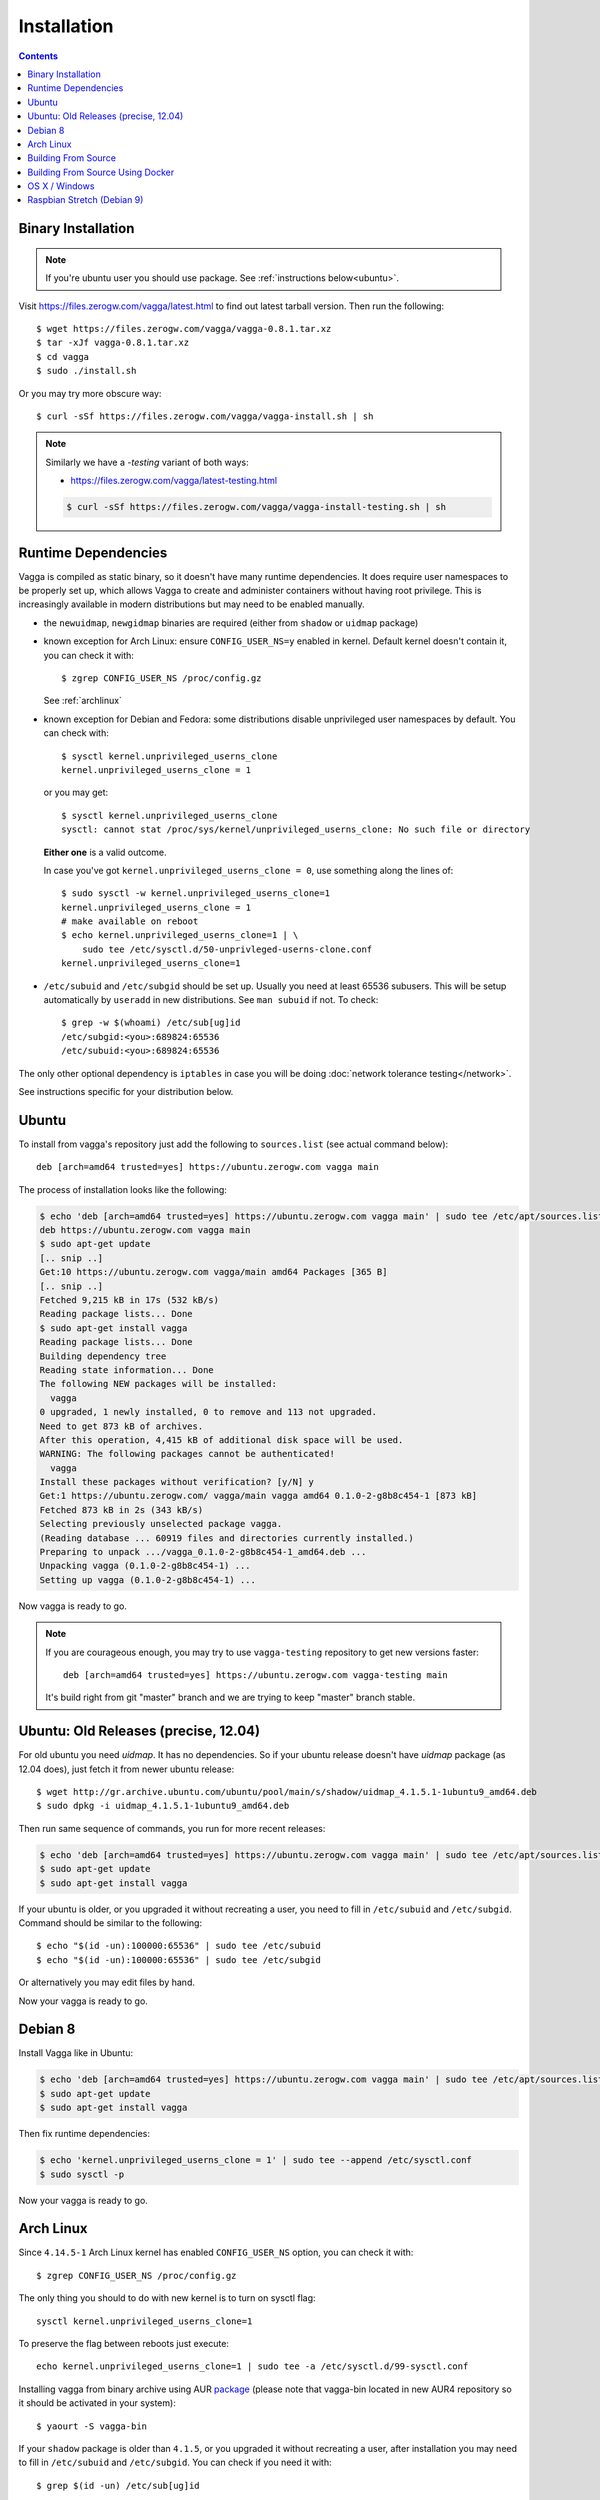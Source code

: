 .. highlight:: bash

.. _installation:

============
Installation
============


.. contents:: Contents
   :local:


Binary Installation
===================

.. note:: If you're ubuntu user you should use package.
   See :ref:`instructions below<ubuntu>`.

Visit https://files.zerogw.com/vagga/latest.html to find out latest
tarball version. Then run the following::

    $ wget https://files.zerogw.com/vagga/vagga-0.8.1.tar.xz
    $ tar -xJf vagga-0.8.1.tar.xz
    $ cd vagga
    $ sudo ./install.sh

Or you may try more obscure way::

    $ curl -sSf https://files.zerogw.com/vagga/vagga-install.sh | sh


.. note:: Similarly we have a `-testing` variant of both ways:

    * https://files.zerogw.com/vagga/latest-testing.html

    .. code-block:: bash

       $ curl -sSf https://files.zerogw.com/vagga/vagga-install-testing.sh | sh


Runtime Dependencies
====================

Vagga is compiled as static binary, so it doesn't have many runtime
dependencies. It does require user namespaces to be properly set up, which
allows Vagga to create and administer containers without having root privilege.
This is increasingly available in modern distributions but may need to be
enabled manually.

* the ``newuidmap``, ``newgidmap`` binaries are required (either from
  ``shadow`` or ``uidmap`` package)

* known exception for Arch Linux: ensure ``CONFIG_USER_NS=y`` enabled in kernel. Default kernel doesn't contain it, you can check it with::

    $ zgrep CONFIG_USER_NS /proc/config.gz

  See :ref:`archlinux`

* known exception for Debian and Fedora: some distributions disable
  unprivileged user namespaces by default. You can check with::

    $ sysctl kernel.unprivileged_userns_clone
    kernel.unprivileged_userns_clone = 1

  or you may get::

    $ sysctl kernel.unprivileged_userns_clone
    sysctl: cannot stat /proc/sys/kernel/unprivileged_userns_clone: No such file or directory

  **Either one** is a valid outcome.

  In case you've got ``kernel.unprivileged_userns_clone = 0``, use something
  along the lines of::

    $ sudo sysctl -w kernel.unprivileged_userns_clone=1
    kernel.unprivileged_userns_clone = 1
    # make available on reboot
    $ echo kernel.unprivileged_userns_clone=1 | \
        sudo tee /etc/sysctl.d/50-unprivleged-userns-clone.conf
    kernel.unprivileged_userns_clone=1

* ``/etc/subuid`` and ``/etc/subgid`` should be set up. Usually you need at
  least 65536 subusers. This will be setup automatically by ``useradd`` in new
  distributions.  See ``man subuid`` if not. To check::

    $ grep -w $(whoami) /etc/sub[ug]id
    /etc/subgid:<you>:689824:65536
    /etc/subuid:<you>:689824:65536

The only other optional dependency is ``iptables`` in case you will be doing
:doc:`network tolerance testing</network>`.

See instructions specific for your distribution below.

.. _ubuntu:

Ubuntu
======

To install from vagga's repository just add the following to ``sources.list``
(see actual command below)::

    deb [arch=amd64 trusted=yes] https://ubuntu.zerogw.com vagga main

The process of installation looks like the following:

.. code-block:: console

    $ echo 'deb [arch=amd64 trusted=yes] https://ubuntu.zerogw.com vagga main' | sudo tee /etc/apt/sources.list.d/vagga.list
    deb https://ubuntu.zerogw.com vagga main
    $ sudo apt-get update
    [.. snip ..]
    Get:10 https://ubuntu.zerogw.com vagga/main amd64 Packages [365 B]
    [.. snip ..]
    Fetched 9,215 kB in 17s (532 kB/s)
    Reading package lists... Done
    $ sudo apt-get install vagga
    Reading package lists... Done
    Building dependency tree
    Reading state information... Done
    The following NEW packages will be installed:
      vagga
    0 upgraded, 1 newly installed, 0 to remove and 113 not upgraded.
    Need to get 873 kB of archives.
    After this operation, 4,415 kB of additional disk space will be used.
    WARNING: The following packages cannot be authenticated!
      vagga
    Install these packages without verification? [y/N] y
    Get:1 https://ubuntu.zerogw.com/ vagga/main vagga amd64 0.1.0-2-g8b8c454-1 [873 kB]
    Fetched 873 kB in 2s (343 kB/s)
    Selecting previously unselected package vagga.
    (Reading database ... 60919 files and directories currently installed.)
    Preparing to unpack .../vagga_0.1.0-2-g8b8c454-1_amd64.deb ...
    Unpacking vagga (0.1.0-2-g8b8c454-1) ...
    Setting up vagga (0.1.0-2-g8b8c454-1) ...

Now vagga is ready to go.

.. note:: If you are courageous enough, you may try to use ``vagga-testing``
   repository to get new versions faster::

       deb [arch=amd64 trusted=yes] https://ubuntu.zerogw.com vagga-testing main

   It's build right from git "master" branch and we are trying to keep "master"
   branch stable.

Ubuntu: Old Releases (precise, 12.04)
=====================================

For old ubuntu you need `uidmap`. It has no dependencies. So if your
ubuntu release doesn't have `uidmap` package (as 12.04 does), just fetch it
from newer ubuntu release::

    $ wget http://gr.archive.ubuntu.com/ubuntu/pool/main/s/shadow/uidmap_4.1.5.1-1ubuntu9_amd64.deb
    $ sudo dpkg -i uidmap_4.1.5.1-1ubuntu9_amd64.deb

Then run same sequence of commands, you run for more recent releases:

.. code-block:: console

    $ echo 'deb [arch=amd64 trusted=yes] https://ubuntu.zerogw.com vagga main' | sudo tee /etc/apt/sources.list.d/vagga.list
    $ sudo apt-get update
    $ sudo apt-get install vagga

If your ubuntu is older, or you upgraded it without recreating a user, you
need to fill in ``/etc/subuid`` and ``/etc/subgid``. Command should be similar
to the following::

    $ echo "$(id -un):100000:65536" | sudo tee /etc/subuid
    $ echo "$(id -un):100000:65536" | sudo tee /etc/subgid

Or alternatively you may edit files by hand.

Now your vagga is ready to go.

.. _debian:

Debian 8
========

Install Vagga like in Ubuntu:

.. code-block:: console

    $ echo 'deb [arch=amd64 trusted=yes] https://ubuntu.zerogw.com vagga main' | sudo tee /etc/apt/sources.list.d/vagga.list
    $ sudo apt-get update
    $ sudo apt-get install vagga

Then fix runtime dependencies:

.. code-block:: console

    $ echo 'kernel.unprivileged_userns_clone = 1' | sudo tee --append /etc/sysctl.conf
    $ sudo sysctl -p

Now your vagga is ready to go.

.. _archlinux:

Arch Linux
==============================================

Since ``4.14.5-1`` Arch Linux kernel has enabled ``CONFIG_USER_NS`` option,
you can check it with::

    $ zgrep CONFIG_USER_NS /proc/config.gz

The only thing you should to do with new kernel is to turn on sysctl flag::

    sysctl kernel.unprivileged_userns_clone=1

To preserve the flag between reboots just execute::

    echo kernel.unprivileged_userns_clone=1 | sudo tee -a /etc/sysctl.d/99-sysctl.conf

Installing vagga from binary archive using AUR package_ (please note that
vagga-bin located in new AUR4 repository so it should be activated in your
system)::

    $ yaourt -S vagga-bin

If your ``shadow`` package is older than ``4.1.5``, or you upgraded it
without recreating a user, after installation you may need to fill
in ``/etc/subuid`` and ``/etc/subgid``. You can check if you need it with::

    $ grep $(id -un) /etc/sub[ug]id

If output is empty, you have to modify these files. Command should be similar
to the following::

    $ echo "$(id -un):100000:65536" | sudo tee -a /etc/subuid
    $ echo "$(id -un):100000:65536" | sudo tee -a /etc/subgid


.. _linux-user-ns-enabled: https://aur.archlinux.org/packages/linux-user-ns-enabled/
.. _package: https://aur.archlinux.org/packages/vagga-bin


Building From Source
====================

The recommended way to is to build with vagga. It's as easy as installing vagga
and running ``vagga make`` inside the the clone of a vagga repository.

There is also a ``vagga build-packages`` command which builds ubuntu and binary
package and puts them into ``dist/``.

To install run::

    $ make install

or just (in case you don't have ``make`` in host system)::

    $ ./install.sh

Both support ``PREFIX`` and ``DESTDIR`` environment variables.

You can also build vagga out-of-container by using rustup.rs. Make sure you
have the musl target installed::

    $ rustup target add x86_64-unknown-linux-musl

Also make sure you have musl-gcc in your path::

    $ which musl-gcc
    /usr/bin/musl-gcc

Then just build using cargo and the appropriate target::

    $ cargo build --target x86_64-unknown-linux-musl

Building From Source Using Docker
=================================

Clone vagga repository::

   $ git clone https://github.com/tailhook/vagga && cd vagga

Describe vagga version::

   $ git describe

Result would be something like ``v0.8.1-19-g372bded``

Compile vagga with dockerized rust::

   $ docker run --rm --user "$(id -u)":"$(id -g)" -e VAGGA_VERSION=v0.8.1-19-g372bded -v "$PWD":/usr/src/vagga -w /usr/src/vagga rust cargo build --release

Compiled binary is moved to ``/usr/local/bin``


OS X / Windows
==============

We have two proof of concept wrappers around vagga:

* vagga-docker_ which leverages docker for mac to run vagga on OS X
* vagga-box_ a wrapper around VirtualBox (tested on OS X only so far)

If you'd like something more stable, try:

* `vagrant-vagga <https://github.com/rrader/vagrant-vagga>`_ (recommended)
* `vagga-barge <https://github.com/ailispaw/vagga-barge>`_
* Or just your own vagrant config (but see `this FAQ entry`_)

.. _vagga-docker: https://github.com/tailhook/vagga-docker
.. _vagga-box: https://github.com/tailhook/vagga-box
.. _this faq entry: https://vagga.readthedocs.io/en/latest/errors.html#don-t-run-vagga-on-shared-folders

.. _raspbian:

Raspbian Stretch (Debian 9)
===========================

Either compile on Raspberry Pi (be patient as it needs quite a while; take care not to run out of memory):

.. code-block:: console

    $ git clone https://github.com/tailhook/vagga.git
    $ cd vagga
    $ VAGGA_VERSION=$(git describe) CFLAGS=-I/usr/include/arm-linux-musleabihf cargo build --target=arm-unknown-linux-musleabihf

Or cross compile (recommended):

.. code-block:: console

    $ git clone https://github.com/tailhook/vagga.git
    $ cd vagga
    $ vagga make-arm
    $ scp target/arm-unknown-linux-musleabihf/debug/vagga <user@pi>:<path to vagga repo>

Installation needs to be run from inside cloned vagga repo on Raspberry Pi.

.. code-block:: console

    $ ./fetch_binaries.sh armhf
    $ sudo ./install.sh
    $ vagga -V
    $ sudo apt install uidmap

Run container with Alpine should be fine on all Pi models whereas Ubuntu is only confirmed for "Pi 2 model B" https://wiki.ubuntu.com/ARM/RaspberryPi

To run container with Ubuntu add ubuntu-miror to your vagga settings file

.. code-block:: console

    $ echo 'ubuntu-mirror: http://ports.ubuntu.com/ubuntu-ports' >> ~/.vagga.yaml
    $ # if you get error because of failed 'apt-get update' try different mirror, e.g.
    $ echo 'ubuntu-mirror: http://ftp.tu-chemnitz.de/pub/linux/ubuntu-ports/' >> ~/.vagga.yaml

In your vagga.yaml select proper architecture::

       setup:
       - !UbuntuRelease { codename: xenial, arch: armhf }
